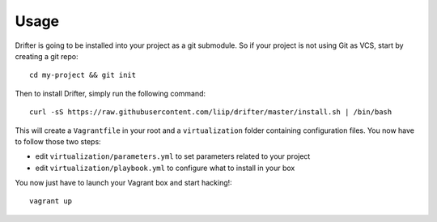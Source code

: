 *****
Usage
*****

Drifter is going to be installed into your project as a git submodule.
So if your project is not using Git as VCS, start by creating a git
repo::

    cd my-project && git init

Then to install Drifter, simply run the following command::

    curl -sS https://raw.githubusercontent.com/liip/drifter/master/install.sh | /bin/bash

This will create a ``Vagrantfile`` in your root and a ``virtualization``
folder containing configuration files. You now have to follow those two
steps:

-  edit ``virtualization/parameters.yml`` to set parameters related to
   your project
-  edit ``virtualization/playbook.yml`` to configure what to install in
   your box

You now just have to launch your Vagrant box and start hacking!::

    vagrant up

